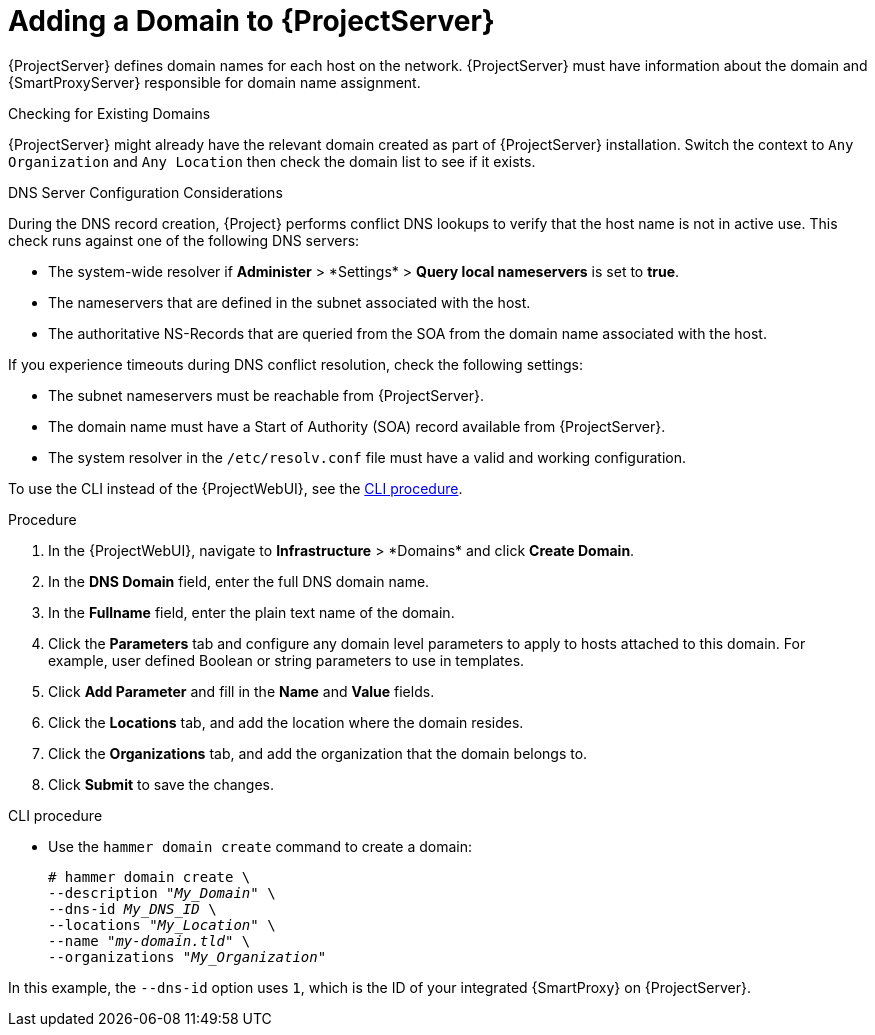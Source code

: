 [id="Adding_a_Domain_to_Server_{context}"]
= Adding a Domain to {ProjectServer}

{ProjectServer} defines domain names for each host on the network.
{ProjectServer} must have information about the domain and {SmartProxyServer} responsible for domain name assignment.

.Checking for Existing Domains
{ProjectServer} might already have the relevant domain created as part of {ProjectServer} installation.
Switch the context to `Any Organization` and `Any Location` then check the domain list to see if it exists.

.DNS Server Configuration Considerations
During the DNS record creation, {Project} performs conflict DNS lookups to verify that the host name is not in active use.
This check runs against one of the following DNS servers:

* The system-wide resolver if *Administer*{nbsp}>{nbsp}*Settings* > *Query local nameservers* is set to *true*.
* The nameservers that are defined in the subnet associated with the host.
* The authoritative NS-Records that are queried from the SOA from the domain name associated with the host.

If you experience timeouts during DNS conflict resolution, check the following settings:

* The subnet nameservers must be reachable from {ProjectServer}.
* The domain name must have a Start of Authority (SOA) record available from {ProjectServer}.
* The system resolver in the `/etc/resolv.conf` file must have a valid and working configuration.

To use the CLI instead of the {ProjectWebUI}, see the xref:cli-adding-a-domain_{context}[].

.Procedure
. In the {ProjectWebUI}, navigate to *Infrastructure*{nbsp}>{nbsp}*Domains* and click *Create Domain*.
. In the *DNS Domain* field, enter the full DNS domain name.
. In the *Fullname* field, enter the plain text name of the domain.
. Click the *Parameters* tab and configure any domain level parameters to apply to hosts attached to this domain.
For example, user defined Boolean or string parameters to use in templates.
. Click *Add Parameter* and fill in the *Name* and *Value* fields.
. Click the *Locations* tab, and add the location where the domain resides.
. Click the *Organizations* tab, and add the organization that the domain belongs to.
. Click *Submit* to save the changes.

[id="cli-adding-a-domain_{context}"]
.CLI procedure
* Use the `hammer domain create` command to create a domain:
+
[options="nowrap" subs="+quotes"]
----
# hammer domain create \
--description "_My_Domain_" \
--dns-id _My_DNS_ID_ \
--locations "_My_Location_" \
--name "_my-domain.tld_" \
--organizations "_My_Organization_"
----

In this example, the `--dns-id` option uses `1`, which is the ID of your integrated {SmartProxy} on {ProjectServer}.
